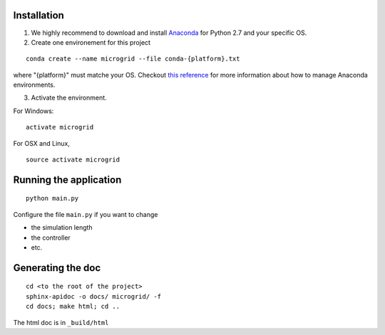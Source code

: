 Installation
============

1. We highly recommend to download and install
   `Anaconda <https://www.anaconda.com/download/>`__ for Python 2.7 and
   your specific OS.
2. Create one environement for this project

::

    conda create --name microgrid --file conda-{platform}.txt

where "{platform}" must matche your OS. Checkout `this
reference <https://conda.io/docs/user-guide/tasks/manage-environments.html>`__
for more information about how to manage Anaconda environments.

3. Activate the environment.

For Windows:

::

    activate microgrid

For OSX and Linux,

::

    source activate microgrid

Running the application
=======================

::

    python main.py


Configure the file ``main.py`` if you want to change

* the simulation length
* the controller
* etc.

Generating the doc
==================

::

    cd <to the root of the project>
    sphinx-apidoc -o docs/ microgrid/ -f
    cd docs; make html; cd ..

The html doc is in ``_build/html``